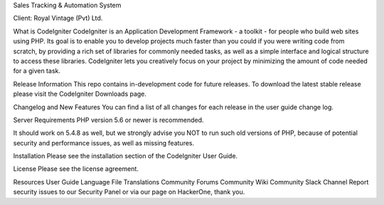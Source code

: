 Sales Tracking & Automation System 

Client: Royal Vintage (Pvt) Ltd.

What is CodeIgniter
CodeIgniter is an Application Development Framework - a toolkit - for people who build web sites using PHP. Its goal is to enable you to develop projects much faster than you could if you were writing code from scratch, by providing a rich set of libraries for commonly needed tasks, as well as a simple interface and logical structure to access these libraries. CodeIgniter lets you creatively focus on your project by minimizing the amount of code needed for a given task.

Release Information
This repo contains in-development code for future releases. To download the latest stable release please visit the CodeIgniter Downloads page.

Changelog and New Features
You can find a list of all changes for each release in the user guide change log.

Server Requirements
PHP version 5.6 or newer is recommended.

It should work on 5.4.8 as well, but we strongly advise you NOT to run such old versions of PHP, because of potential security and performance issues, as well as missing features.

Installation
Please see the installation section of the CodeIgniter User Guide.

License
Please see the license agreement.

Resources
User Guide
Language File Translations
Community Forums
Community Wiki
Community Slack Channel
Report security issues to our Security Panel or via our page on HackerOne, thank you.
